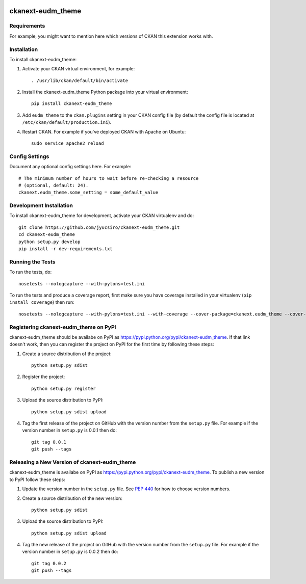 .. You should enable this project on travis-ci.org and coveralls.io to make
   these badges work. The necessary Travis and Coverage config files have been
   generated for you.

.. image:: https://travis-ci.org/jyucsiro/ckanext-eudm_theme.svg?branch=master
    :target: https://travis-ci.org/jyucsiro/ckanext-eudm_theme

.. image:: https://coveralls.io/repos/jyucsiro/ckanext-eudm_theme/badge.svg
  :target: https://coveralls.io/r/jyucsiro/ckanext-eudm_theme

.. image:: https://pypip.in/download/ckanext-eudm_theme/badge.svg
    :target: https://pypi.python.org/pypi//ckanext-eudm_theme/
    :alt: Downloads

.. image:: https://pypip.in/version/ckanext-eudm_theme/badge.svg
    :target: https://pypi.python.org/pypi/ckanext-eudm_theme/
    :alt: Latest Version

.. image:: https://pypip.in/py_versions/ckanext-eudm_theme/badge.svg
    :target: https://pypi.python.org/pypi/ckanext-eudm_theme/
    :alt: Supported Python versions

.. image:: https://pypip.in/status/ckanext-eudm_theme/badge.svg
    :target: https://pypi.python.org/pypi/ckanext-eudm_theme/
    :alt: Development Status

.. image:: https://pypip.in/license/ckanext-eudm_theme/badge.svg
    :target: https://pypi.python.org/pypi/ckanext-eudm_theme/
    :alt: License

=============
ckanext-eudm_theme
=============

.. Put a description of your extension here:
   What does it do? What features does it have?
   Consider including some screenshots or embedding a video!


------------
Requirements
------------

For example, you might want to mention here which versions of CKAN this
extension works with.


------------
Installation
------------

.. Add any additional install steps to the list below.
   For example installing any non-Python dependencies or adding any required
   config settings.

To install ckanext-eudm_theme:

1. Activate your CKAN virtual environment, for example::

     . /usr/lib/ckan/default/bin/activate

2. Install the ckanext-eudm_theme Python package into your virtual environment::

     pip install ckanext-eudm_theme

3. Add ``eudm_theme`` to the ``ckan.plugins`` setting in your CKAN
   config file (by default the config file is located at
   ``/etc/ckan/default/production.ini``).

4. Restart CKAN. For example if you've deployed CKAN with Apache on Ubuntu::

     sudo service apache2 reload


---------------
Config Settings
---------------

Document any optional config settings here. For example::

    # The minimum number of hours to wait before re-checking a resource
    # (optional, default: 24).
    ckanext.eudm_theme.some_setting = some_default_value


------------------------
Development Installation
------------------------

To install ckanext-eudm_theme for development, activate your CKAN virtualenv and
do::

    git clone https://github.com/jyucsiro/ckanext-eudm_theme.git
    cd ckanext-eudm_theme
    python setup.py develop
    pip install -r dev-requirements.txt


-----------------
Running the Tests
-----------------

To run the tests, do::

    nosetests --nologcapture --with-pylons=test.ini

To run the tests and produce a coverage report, first make sure you have
coverage installed in your virtualenv (``pip install coverage``) then run::

    nosetests --nologcapture --with-pylons=test.ini --with-coverage --cover-package=ckanext.eudm_theme --cover-inclusive --cover-erase --cover-tests


---------------------------------
Registering ckanext-eudm_theme on PyPI
---------------------------------

ckanext-eudm_theme should be availabe on PyPI as
https://pypi.python.org/pypi/ckanext-eudm_theme. If that link doesn't work, then
you can register the project on PyPI for the first time by following these
steps:

1. Create a source distribution of the project::

     python setup.py sdist

2. Register the project::

     python setup.py register

3. Upload the source distribution to PyPI::

     python setup.py sdist upload

4. Tag the first release of the project on GitHub with the version number from
   the ``setup.py`` file. For example if the version number in ``setup.py`` is
   0.0.1 then do::

       git tag 0.0.1
       git push --tags


----------------------------------------
Releasing a New Version of ckanext-eudm_theme
----------------------------------------

ckanext-eudm_theme is availabe on PyPI as https://pypi.python.org/pypi/ckanext-eudm_theme.
To publish a new version to PyPI follow these steps:

1. Update the version number in the ``setup.py`` file.
   See `PEP 440 <http://legacy.python.org/dev/peps/pep-0440/#public-version-identifiers>`_
   for how to choose version numbers.

2. Create a source distribution of the new version::

     python setup.py sdist

3. Upload the source distribution to PyPI::

     python setup.py sdist upload

4. Tag the new release of the project on GitHub with the version number from
   the ``setup.py`` file. For example if the version number in ``setup.py`` is
   0.0.2 then do::

       git tag 0.0.2
       git push --tags
